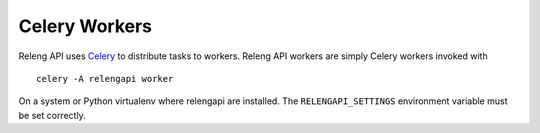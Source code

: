 Celery Workers
==============

Releng API uses `Celery <http://www.celeryproject.org/>`_ to distribute tasks to workers.
Releng API workers are simply Celery workers invoked with ::

    celery -A relengapi worker

On a system or Python virtualenv where relengapi are installed.
The ``RELENGAPI_SETTINGS`` environment variable must be set correctly.
